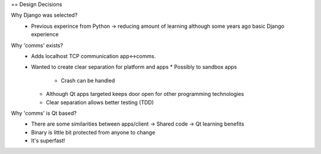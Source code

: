 
== Design Decisions

Why Django was selected?
 * Previous experince from Python -> reducing amount of learning although some years ago basic Django experience
 
Why 'comms' exists?
 * Adds localhost TCP communication app<->comms.
 * Wanted to create clear separation for platform and apps
   * Possibly to sandbox apps
     * Crash can be handled
   * Although Qt apps targeted keeps door open for other programming technologies
   * Clear separation allows better testing (TDD)
   

Why 'comms' is Qt based?
 * There are some similarities between apps/client
   -> Shared code
   -> Qt learning benefits
   
 * Binary is little bit protected from anyone to change
 * It's superfast!
 
 
